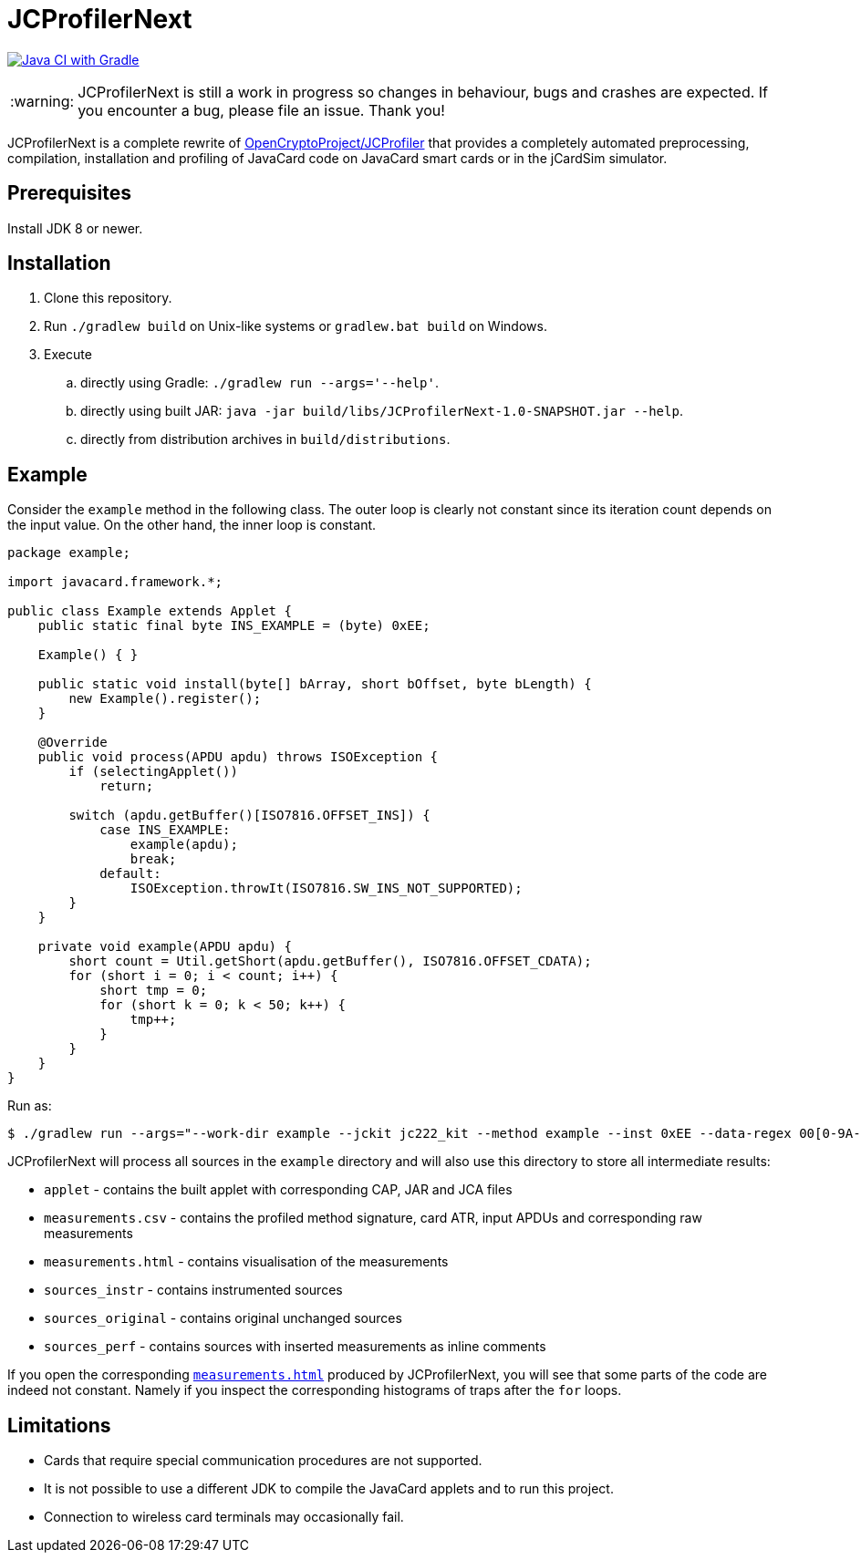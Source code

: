 :warning-caption: :warning:

JCProfilerNext
==============

link:https://github.com/lzaoral/JCProfilerNext/actions/workflows/ci.yml[image:https://github.com/lzaoral/JCProfilerNext/actions/workflows/ci.yml/badge.svg[Java CI with Gradle]]

WARNING: JCProfilerNext is still a work in progress so changes in behaviour,
bugs and crashes are expected.  If you encounter a bug, please file an issue.
Thank you!

JCProfilerNext is a complete rewrite of link:https://github.com/OpenCryptoProject/JCProfiler[OpenCryptoProject/JCProfiler]
that provides a completely automated preprocessing, compilation, installation
and profiling of JavaCard code on JavaCard smart cards or in the jCardSim
simulator.

Prerequisites
-------------

Install JDK 8 or newer.

Installation
------------

. Clone this repository.
. Run `./gradlew build` on Unix-like systems or `gradlew.bat build` on Windows.
. Execute
.. directly using Gradle: `./gradlew run --args='--help'`.
.. directly using built JAR: `java -jar build/libs/JCProfilerNext-1.0-SNAPSHOT.jar --help`.
.. directly from distribution archives in `build/distributions`.

Example
-------
Consider the `example` method in the following class.  The outer loop is clearly
not constant since its iteration count depends on the input value.  On the other
hand, the inner loop is constant.

[source,java]
----
package example;

import javacard.framework.*;

public class Example extends Applet {
    public static final byte INS_EXAMPLE = (byte) 0xEE;

    Example() { }

    public static void install(byte[] bArray, short bOffset, byte bLength) {
        new Example().register();
    }

    @Override
    public void process(APDU apdu) throws ISOException {
        if (selectingApplet())
            return;

        switch (apdu.getBuffer()[ISO7816.OFFSET_INS]) {
            case INS_EXAMPLE:
                example(apdu);
                break;
            default:
                ISOException.throwIt(ISO7816.SW_INS_NOT_SUPPORTED);
        }
    }

    private void example(APDU apdu) {
        short count = Util.getShort(apdu.getBuffer(), ISO7816.OFFSET_CDATA);
        for (short i = 0; i < count; i++) {
            short tmp = 0;
            for (short k = 0; k < 50; k++) {
                tmp++;
            }
        }
    }
}
----

Run as:
[source,console]
----
$ ./gradlew run --args="--work-dir example --jckit jc222_kit --method example --inst 0xEE --data-regex 00[0-9A-F]{2} --repeat-count 100"
----
JCProfilerNext will process all sources in the `example` directory and will
also use this directory to store all intermediate results:

* `applet` - contains the built applet with corresponding CAP, JAR and JCA files
* `measurements.csv` - contains the profiled method signature, card ATR, input APDUs and corresponding raw measurements
* `measurements.html` - contains visualisation of the measurements
* `sources_instr` - contains instrumented sources
* `sources_original` - contains original unchanged sources
* `sources_perf` - contains sources with inserted measurements as inline comments

If you open the corresponding link:https://lzaoral.github.io/JCProfilerNext/example.html[`measurements.html`]
produced by JCProfilerNext, you will see that some parts of the code are indeed
not constant.  Namely if you inspect the corresponding histograms of traps
after the `for` loops.

Limitations
-----------

* Cards that require special communication procedures are not supported.
* It is not possible to use a different JDK to compile the JavaCard applets and to run this project.
* Connection to wireless card terminals may occasionally fail.
